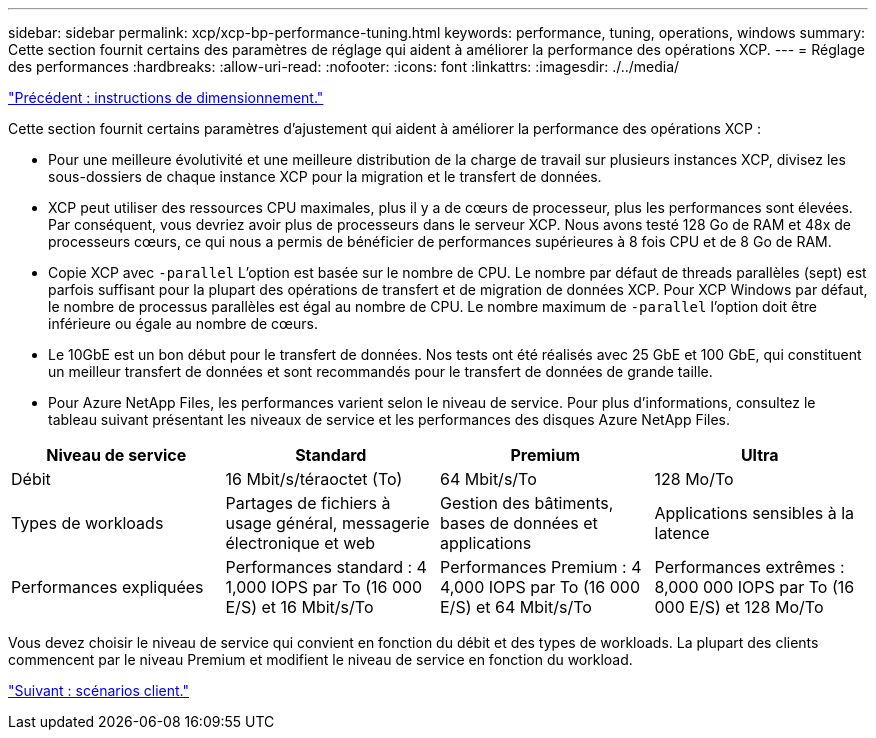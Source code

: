 ---
sidebar: sidebar 
permalink: xcp/xcp-bp-performance-tuning.html 
keywords: performance, tuning, operations, windows 
summary: Cette section fournit certains des paramètres de réglage qui aident à améliorer la performance des opérations XCP. 
---
= Réglage des performances
:hardbreaks:
:allow-uri-read: 
:nofooter: 
:icons: font
:linkattrs: 
:imagesdir: ./../media/


link:xcp-bp-sizing-guidelines-overview.html["Précédent : instructions de dimensionnement."]

[role="lead"]
Cette section fournit certains paramètres d'ajustement qui aident à améliorer la performance des opérations XCP :

* Pour une meilleure évolutivité et une meilleure distribution de la charge de travail sur plusieurs instances XCP, divisez les sous-dossiers de chaque instance XCP pour la migration et le transfert de données.
* XCP peut utiliser des ressources CPU maximales, plus il y a de cœurs de processeur, plus les performances sont élevées. Par conséquent, vous devriez avoir plus de processeurs dans le serveur XCP. Nous avons testé 128 Go de RAM et 48x de processeurs cœurs, ce qui nous a permis de bénéficier de performances supérieures à 8 fois CPU et de 8 Go de RAM.
* Copie XCP avec `-parallel` L'option est basée sur le nombre de CPU. Le nombre par défaut de threads parallèles (sept) est parfois suffisant pour la plupart des opérations de transfert et de migration de données XCP. Pour XCP Windows par défaut, le nombre de processus parallèles est égal au nombre de CPU. Le nombre maximum de `-parallel` l'option doit être inférieure ou égale au nombre de cœurs.
* Le 10GbE est un bon début pour le transfert de données. Nos tests ont été réalisés avec 25 GbE et 100 GbE, qui constituent un meilleur transfert de données et sont recommandés pour le transfert de données de grande taille.
* Pour Azure NetApp Files, les performances varient selon le niveau de service. Pour plus d'informations, consultez le tableau suivant présentant les niveaux de service et les performances des disques Azure NetApp Files.


|===
| Niveau de service | Standard | Premium | Ultra 


| Débit | 16 Mbit/s/téraoctet (To) | 64 Mbit/s/To | 128 Mo/To 


| Types de workloads | Partages de fichiers à usage général, messagerie électronique et web | Gestion des bâtiments, bases de données et applications | Applications sensibles à la latence 


| Performances expliquées | Performances standard : 4 1,000 IOPS par To (16 000 E/S) et 16 Mbit/s/To | Performances Premium : 4 4,000 IOPS par To (16 000 E/S) et 64 Mbit/s/To | Performances extrêmes : 8,000 000 IOPS par To (16 000 E/S) et 128 Mo/To 
|===
Vous devez choisir le niveau de service qui convient en fonction du débit et des types de workloads. La plupart des clients commencent par le niveau Premium et modifient le niveau de service en fonction du workload.

link:xcp-bp-customer-scenarios-overview.html["Suivant : scénarios client."]
